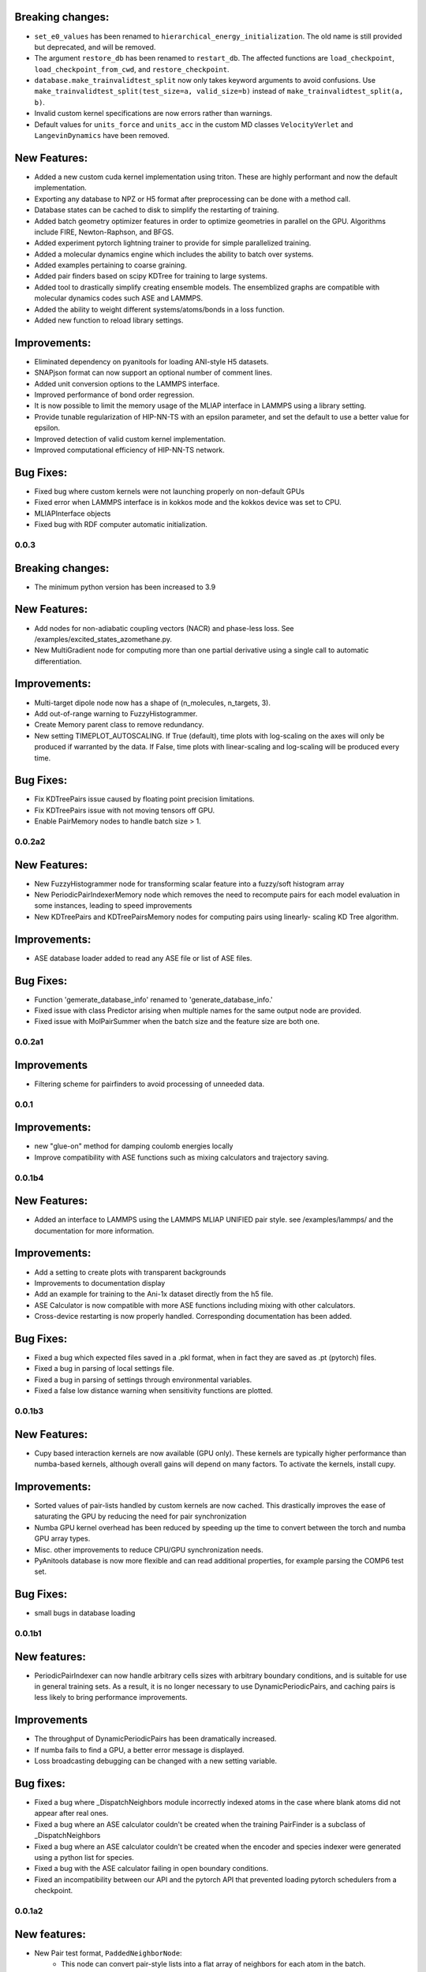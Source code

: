 

Breaking changes:
-----------------

- ``set_e0_values`` has been renamed to ``hierarchical_energy_initialization``.
  The old name is still provided but deprecated, and will be removed.
- The argument ``restore_db`` has been renamed to ``restart_db``. The affected
  functions are ``load_checkpoint``, ``load_checkpoint_from_cwd``, and
  ``restore_checkpoint``.
- ``database.make_trainvalidtest_split`` now only takes keyword arguments to
  avoid confusions. Use ``make_trainvalidtest_split(test_size=a, valid_size=b)``
  instead of ``make_trainvalidtest_split(a, b)``.
- Invalid custom kernel specifications are now errors rather than warnings.
- Default values for ``units_force`` and ``units_acc`` in the custom MD classes
  ``VelocityVerlet`` and ``LangevinDynamics`` have been removed. 


New Features:
-------------

- Added a new custom cuda kernel implementation using triton.
  These are highly performant and now the default implementation.
- Exporting any database to NPZ or H5 format after preprocessing can be done with a method call.
- Database states can be cached to disk to simplify the restarting of training.
- Added batch geometry optimizer features in order to optimize geometries
  in parallel on the GPU. Algorithms include FIRE, Newton-Raphson, and BFGS.
- Added experiment pytorch lightning trainer to provide for simple parallelized training.
- Added a molecular dynamics engine which includes the ability to batch over systems.
- Added examples pertaining to coarse graining.
- Added pair finders based on scipy KDTree for training to large systems.
- Added tool to drastically simplify creating ensemble models. The ensemblized graphs
  are compatible with molecular dynamics codes such ASE and LAMMPS.
- Added the ability to weight different systems/atoms/bonds in a loss function.
- Added new function to reload library settings.


Improvements:
-------------

- Eliminated dependency on pyanitools for loading ANI-style H5 datasets.
- SNAPjson format can now support an optional number of comment lines.
- Added unit conversion options to the LAMMPS interface.
- Improved performance of bond order regression.
- It is now possible to limit the memory usage of the MLIAP interface in LAMMPS
  using a library setting.
- Provide tunable regularization of HIP-NN-TS with an epsilon parameter, and
  set the default to use a better value for epsilon.
- Improved detection of valid custom kernel implementation.
- Improved computational efficiency of HIP-NN-TS network.



Bug Fixes:
----------

- Fixed bug where custom kernels were not launching properly on non-default GPUs
- Fixed error when LAMMPS interface is in kokkos mode and the kokkos device was set to CPU.
- MLIAPInterface objects
- Fixed bug with RDF computer automatic initialization.

0.0.3
=======

Breaking changes:
-----------------

- The minimum python version has been increased to 3.9

New Features:
-------------

- Add nodes for non-adiabatic coupling vectors (NACR) and phase-less loss.
  See /examples/excited_states_azomethane.py.

- New MultiGradient node for computing more than one partial derivative
  using a single call to automatic differentiation.

Improvements:
-------------

- Multi-target dipole node now has a shape of (n_molecules, n_targets, 3).

- Add out-of-range warning to FuzzyHistogrammer.

- Create Memory parent class to remove redundancy.

- New setting TIMEPLOT_AUTOSCALING. If True (default), time plots with 
  log-scaling on the axes will only be produced if warranted by the data.
  If False, time plots with linear-scaling and log-scaling will be produced
  every time.

Bug Fixes:
----------

- Fix KDTreePairs issue caused by floating point precision limitations.

- Fix KDTreePairs issue with not moving tensors off GPU.

- Enable PairMemory nodes to handle batch size > 1.


0.0.2a2
=======

New Features:
-------------

- New FuzzyHistogrammer node for transforming scalar feature into a fuzzy/soft 
  histogram array

- New PeriodicPairIndexerMemory node which removes the need to recompute 
  pairs for each model evaluation in some instances, leading to speed improvements

- New KDTreePairs and KDTreePairsMemory nodes for computing pairs using linearly-
  scaling KD Tree algorithm. 

Improvements:
-------------

- ASE database loader added to read any ASE file or list of ASE files.

Bug Fixes:
----------
- Function 'gemerate_database_info' renamed to 'generate_database_info.'

- Fixed issue with class Predictor arising when multiple names for the same output node are provided.

- Fixed issue with MolPairSummer when the batch size and the feature size are both one.

0.0.2a1
=======

Improvements
------------

- Filtering scheme for pairfinders to avoid processing of unneeded data.


0.0.1
=====

Improvements:
-------------

- new "glue-on" method for damping coulomb energies locally

- Improve compatibility with ASE functions such as mixing calculators
  and trajectory saving.

0.0.1b4
=======

New Features:
-------------

- Added an interface to LAMMPS using the LAMMPS MLIAP UNIFIED pair style.
  see /examples/lammps/ and the documentation for more information.

Improvements:
-------------

- Add a setting to create plots with transparent backgrounds

- Improvements to documentation display

- Add an example for training to the Ani-1x dataset directly from
  the h5 file.

- ASE Calculator is now compatible with more ASE functions including
  mixing with other calculators.

- Cross-device restarting is now properly handled. Corresponding documentation
  has been added.

Bug Fixes:
----------

- Fixed a bug which expected files saved in a .pkl format,
  when in fact they are saved as .pt (pytorch) files.

- Fixed a bug in parsing of local settings file.

- Fixed a bug in parsing of settings through environmental variables.

- Fixed a false low distance warning when sensitivity functions are plotted.


0.0.1b3
=======

New Features:
-------------

- Cupy based interaction kernels are now available (GPU only). These
  kernels are typically higher performance than numba-based kernels,
  although overall gains will depend on many factors.
  To activate the kernels, install cupy.

Improvements:
-------------

- Sorted values of pair-lists handled by custom kernels are now cached.
  This drastically improves the ease of saturating the GPU by reducing
  the need for pair synchronization

- Numba GPU kernel overhead has been reduced by speeding up the time
  to convert between the torch and numba GPU array types.

- Misc. other improvements to reduce CPU/GPU synchronization needs.

- PyAnitools database is now more flexible and can read additional properties,
  for example parsing the COMP6 test set.


Bug Fixes:
----------

- small bugs in database loading


0.0.1b1
=======

New features:
-------------

- PeriodicPairIndexer can now handle arbitrary cells sizes with
  arbitrary boundary conditions, and is suitable for use in
  general training sets. As a result, it is no longer necessary to use
  DynamicPeriodicPairs, and caching pairs is less likely
  to bring performance improvements.

Improvements
------------

- The throughput of DynamicPeriodicPairs has been dramatically increased.

- If numba fails to find a GPU, a better error message is displayed.

- Loss broadcasting debugging can be changed with a new setting variable.

Bug fixes:
----------

- Fixed a bug where _DispatchNeighbors module incorrectly indexed atoms
  in the case where blank atoms did not appear after real ones.

- Fixed a bug where an ASE calculator couldn't be created when the
  training PairFinder is a subclass of _DispatchNeighbors

- Fixed a bug where an ASE calculator couldn't be created when the
  encoder and species indexer were generated using a python list
  for species.

- Fixed a bug with the ASE calculator failing in open boundary conditions.

- Fixed an incompatibility between our API and the pytorch API that
  prevented loading pytorch schedulers from a checkpoint.

0.0.1a2
=======

New features:
-------------

- New Pair test format, ``PaddedNeighborNode``:
    - This node can convert pair-style lists into a flat array of neighbors for
      each atom in the batch.
    - The output indices will be padded with index values of [-1] so that the array
      is rectangular, and the output difference vectors padded with vectors of 0.

- New function ``calculate_min_dists``, node ``MinDistNode``
    - This node can compute the minimum distance from atoms to other atoms,
      and aggregate this information over systems.
    - The primary utility is encapsulated in ``hippynn.pretraining.calculate_min_dists``.
      This function computers the minimum distance between any pair of atoms for each
      molecule in the dataset. This information can be useful for identifying
      data which is physically problematic or for setting the initial parameters for
      distance sensitivity in a network.

Improvements:
-------------

- Pyanitools database improvements
    - Can now specify the key value to use as the species array.
    - Species array can be either string valued, i.e. ``['C','H','H','H']``,
      or integer valued, i.e. ``[6,1,1,1]``. Previously only strings were accepted.

Bug fixes:
----------

- DynamicPeriodicPairs would find pairs in the wrong images in some cases, fixed.

- Scalar broadcasting of a node with a scalar, e.g. in algebraic operations, was broken, this is fixed.

- ``allow_unfound`` argument for databases was not working for some database formats.

- Anitools Databases were not filtering arrays, this is fixed.

0.0.1a
======
Initial public release.

